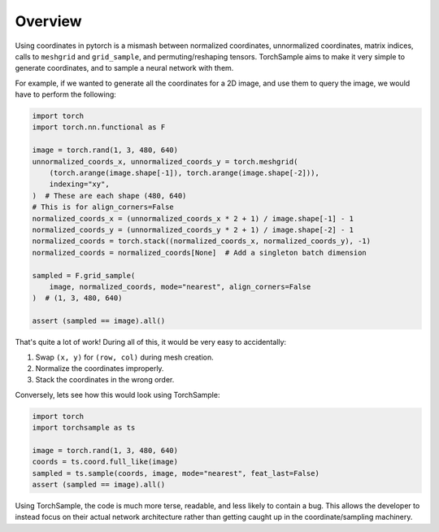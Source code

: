 Overview
========

Using coordinates in pytorch is a mismash between normalized
coordinates, unnormalized coordinates, matrix indices, calls to
``meshgrid`` and ``grid_sample``, and permuting/reshaping tensors.
TorchSample aims to make it very simple to generate coordinates, and to
sample a neural network with them.

For example, if we wanted to generate all the coordinates for a 2D image, and
use them to query the image, we would have to perform the following:

.. code-block:: python

   import torch
   import torch.nn.functional as F

   image = torch.rand(1, 3, 480, 640)
   unnormalized_coords_x, unnormalized_coords_y = torch.meshgrid(
       (torch.arange(image.shape[-1]), torch.arange(image.shape[-2])),
       indexing="xy",
   )  # These are each shape (480, 640)
   # This is for align_corners=False
   normalized_coords_x = (unnormalized_coords_x * 2 + 1) / image.shape[-1] - 1
   normalized_coords_y = (unnormalized_coords_y * 2 + 1) / image.shape[-2] - 1
   normalized_coords = torch.stack((normalized_coords_x, normalized_coords_y), -1)
   normalized_coords = normalized_coords[None]  # Add a singleton batch dimension

   sampled = F.grid_sample(
       image, normalized_coords, mode="nearest", align_corners=False
   )  # (1, 3, 480, 640)

   assert (sampled == image).all()

That's quite a lot of work! During all of this, it would be very easy to accidentally:

1. Swap ``(x, y)`` for ``(row, col)`` during mesh creation.
2. Normalize the coordinates improperly.
3. Stack the coordinates in the wrong order.

Conversely, lets see how this would look using TorchSample:

.. code-block:: python

   import torch
   import torchsample as ts

   image = torch.rand(1, 3, 480, 640)
   coords = ts.coord.full_like(image)
   sampled = ts.sample(coords, image, mode="nearest", feat_last=False)
   assert (sampled == image).all()

Using TorchSample, the code is much more terse, readable, and less likely to contain a bug.
This allows the developer to instead focus on their actual network architecture rather than getting caught up in the coordinate/sampling machinery.
